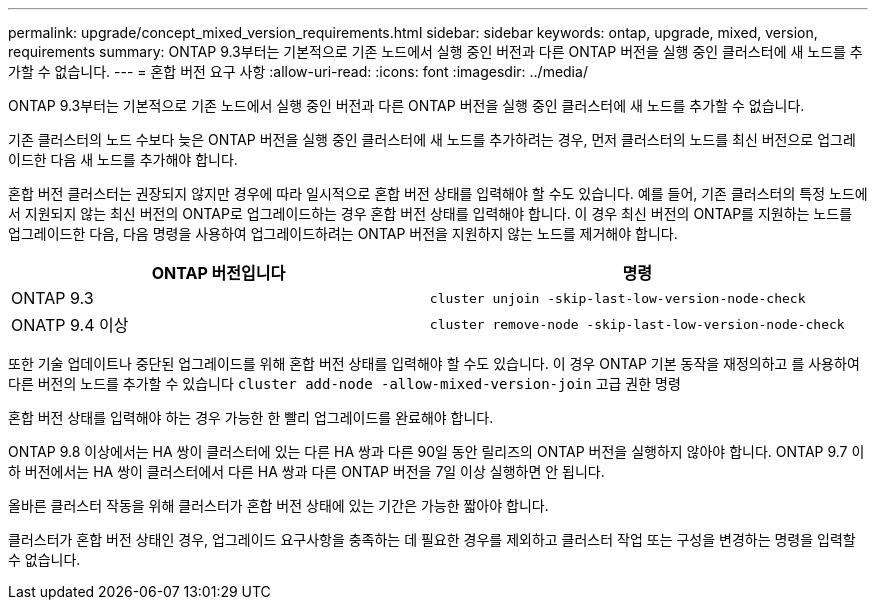---
permalink: upgrade/concept_mixed_version_requirements.html 
sidebar: sidebar 
keywords: ontap, upgrade, mixed, version, requirements 
summary: ONTAP 9.3부터는 기본적으로 기존 노드에서 실행 중인 버전과 다른 ONTAP 버전을 실행 중인 클러스터에 새 노드를 추가할 수 없습니다. 
---
= 혼합 버전 요구 사항
:allow-uri-read: 
:icons: font
:imagesdir: ../media/


[role="lead"]
ONTAP 9.3부터는 기본적으로 기존 노드에서 실행 중인 버전과 다른 ONTAP 버전을 실행 중인 클러스터에 새 노드를 추가할 수 없습니다.

기존 클러스터의 노드 수보다 늦은 ONTAP 버전을 실행 중인 클러스터에 새 노드를 추가하려는 경우, 먼저 클러스터의 노드를 최신 버전으로 업그레이드한 다음 새 노드를 추가해야 합니다.

혼합 버전 클러스터는 권장되지 않지만 경우에 따라 일시적으로 혼합 버전 상태를 입력해야 할 수도 있습니다. 예를 들어, 기존 클러스터의 특정 노드에서 지원되지 않는 최신 버전의 ONTAP로 업그레이드하는 경우 혼합 버전 상태를 입력해야 합니다. 이 경우 최신 버전의 ONTAP를 지원하는 노드를 업그레이드한 다음, 다음 명령을 사용하여 업그레이드하려는 ONTAP 버전을 지원하지 않는 노드를 제거해야 합니다.

[cols="2"]
|===
| ONTAP 버전입니다 | 명령 


 a| 
ONTAP 9.3
 a| 
`cluster unjoin -skip-last-low-version-node-check`



 a| 
ONATP 9.4 이상
 a| 
`cluster remove-node -skip-last-low-version-node-check`

|===
또한 기술 업데이트나 중단된 업그레이드를 위해 혼합 버전 상태를 입력해야 할 수도 있습니다. 이 경우 ONTAP 기본 동작을 재정의하고 를 사용하여 다른 버전의 노드를 추가할 수 있습니다 `cluster add-node -allow-mixed-version-join` 고급 권한 명령

혼합 버전 상태를 입력해야 하는 경우 가능한 한 빨리 업그레이드를 완료해야 합니다.

ONTAP 9.8 이상에서는 HA 쌍이 클러스터에 있는 다른 HA 쌍과 다른 90일 동안 릴리즈의 ONTAP 버전을 실행하지 않아야 합니다. ONTAP 9.7 이하 버전에서는 HA 쌍이 클러스터에서 다른 HA 쌍과 다른 ONTAP 버전을 7일 이상 실행하면 안 됩니다.

올바른 클러스터 작동을 위해 클러스터가 혼합 버전 상태에 있는 기간은 가능한 짧아야 합니다.

클러스터가 혼합 버전 상태인 경우, 업그레이드 요구사항을 충족하는 데 필요한 경우를 제외하고 클러스터 작업 또는 구성을 변경하는 명령을 입력할 수 없습니다.
